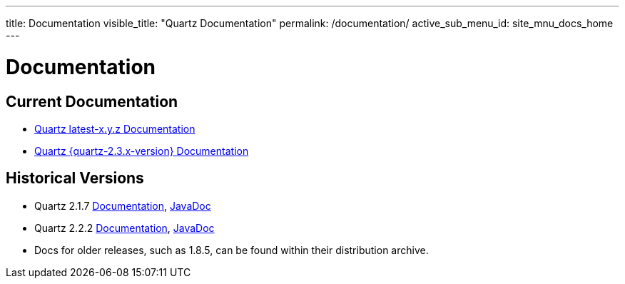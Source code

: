 ---
title: Documentation
visible_title: "Quartz Documentation"
permalink: /documentation/
active_sub_menu_id: site_mnu_docs_home
---

= Documentation
:quartz-version: latest-x.y.z

== Current Documentation

* <<{quartz-version}/index.adoc#,Quartz {quartz-version} Documentation>>
* <<{quartz-2.3.x-version}/index.adoc#,Quartz {quartz-2.3.x-version} Documentation>>

== Historical Versions

* Quartz 2.1.7 link:/documentation/quartz-2.1.x/quick-start.html[Documentation], link:/api/2.1.7/index.html[JavaDoc]
* Quartz 2.2.2 link:/documentation/quartz-2.2.x/quick-start.html[Documentation], link:/api/2.2.2/quartz-2.2.2/javadoc/index.html[JavaDoc]
* Docs for older releases, such as 1.8.5, can be found within their distribution archive.

